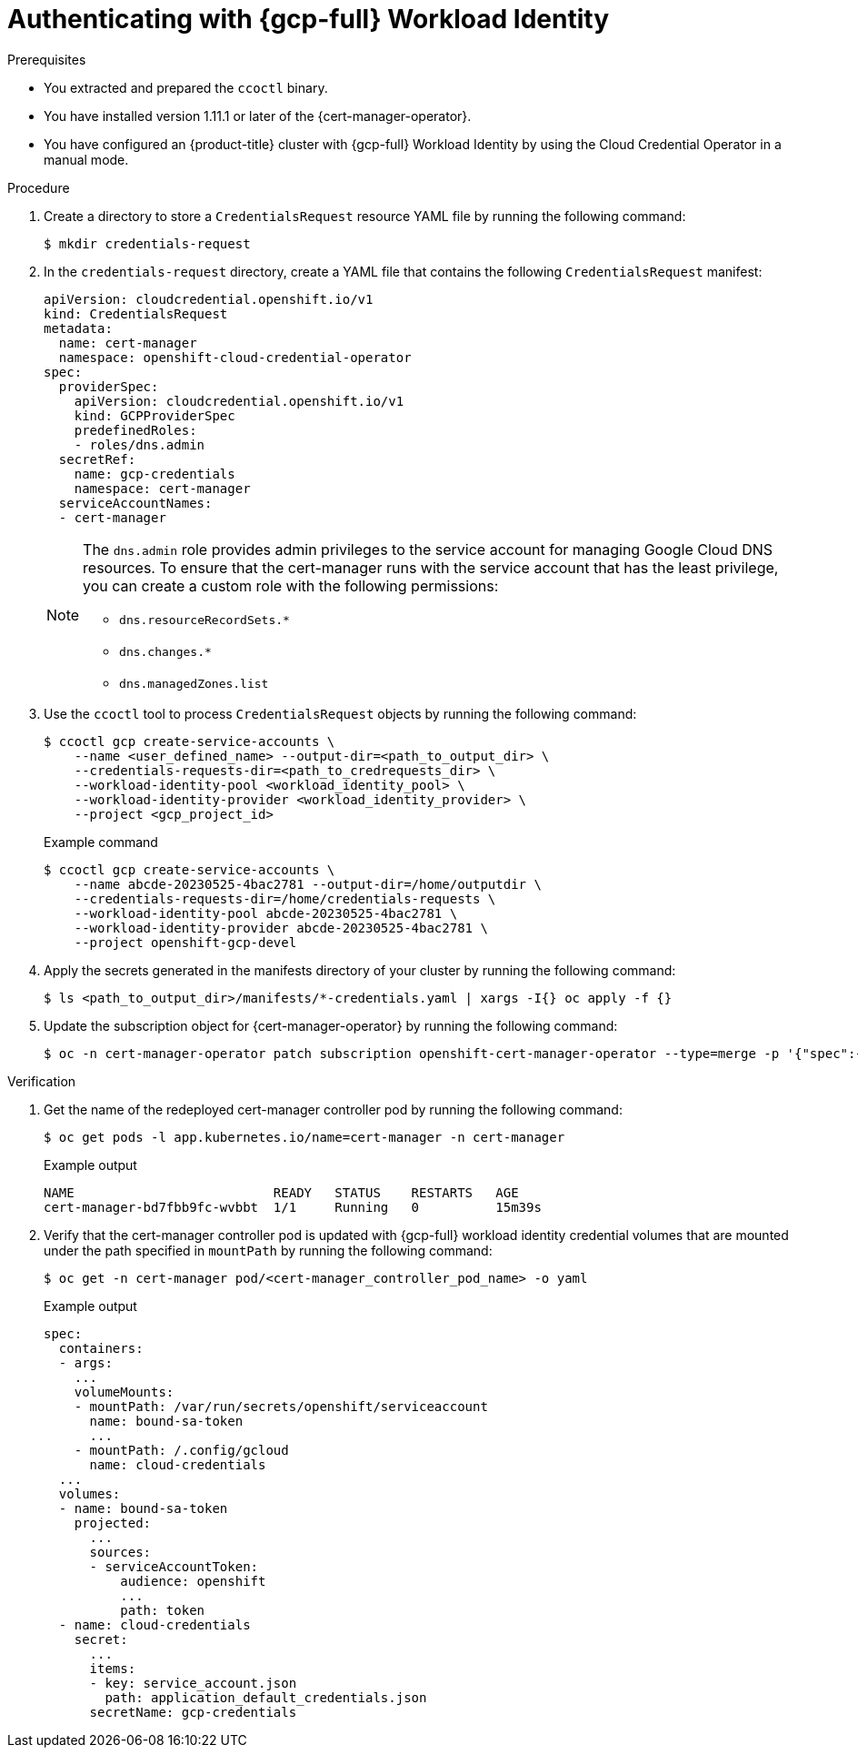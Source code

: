 // Module included in the following assemblies:
//
// * security/cert_manager_operator/cert-manager-authenticate.adoc

:_mod-docs-content-type: PROCEDURE
[id="cert-manager-configure-cloud-credentials-gcp-sts_{context}"]
= Authenticating with {gcp-full} Workload Identity

.Prerequisites

* You extracted and prepared the `ccoctl` binary.
* You have installed version 1.11.1 or later of the {cert-manager-operator}.
* You have configured an {product-title} cluster with {gcp-full} Workload Identity by using the Cloud Credential Operator in a manual mode.

.Procedure

. Create a directory to store a `CredentialsRequest` resource YAML file by running the following command:
+
[source,terminal]
----
$ mkdir credentials-request
----

. In the `credentials-request` directory, create a YAML file that contains the following `CredentialsRequest` manifest:
+
[source,yaml]
----
apiVersion: cloudcredential.openshift.io/v1
kind: CredentialsRequest
metadata:
  name: cert-manager
  namespace: openshift-cloud-credential-operator
spec:
  providerSpec:
    apiVersion: cloudcredential.openshift.io/v1
    kind: GCPProviderSpec
    predefinedRoles:
    - roles/dns.admin
  secretRef:
    name: gcp-credentials
    namespace: cert-manager
  serviceAccountNames:
  - cert-manager
----
+
[NOTE]
====
The `dns.admin` role provides admin privileges to the service account for managing Google Cloud DNS resources. To ensure that the cert-manager runs with the service account that has the least privilege, you can create a custom role with the following permissions:

* `dns.resourceRecordSets.*`
* `dns.changes.*`
* `dns.managedZones.list`
====

. Use the `ccoctl` tool to process `CredentialsRequest` objects by running the following command:
+
[source,terminal]
----
$ ccoctl gcp create-service-accounts \
    --name <user_defined_name> --output-dir=<path_to_output_dir> \
    --credentials-requests-dir=<path_to_credrequests_dir> \
    --workload-identity-pool <workload_identity_pool> \
    --workload-identity-provider <workload_identity_provider> \
    --project <gcp_project_id>
----
+
.Example command
[source,terminal]
----
$ ccoctl gcp create-service-accounts \
    --name abcde-20230525-4bac2781 --output-dir=/home/outputdir \
    --credentials-requests-dir=/home/credentials-requests \
    --workload-identity-pool abcde-20230525-4bac2781 \
    --workload-identity-provider abcde-20230525-4bac2781 \
    --project openshift-gcp-devel
----

. Apply the secrets generated in the manifests directory of your cluster by running the following command:
+
[source,terminal]
----
$ ls <path_to_output_dir>/manifests/*-credentials.yaml | xargs -I{} oc apply -f {}
----

. Update the subscription object for {cert-manager-operator} by running the following command:
+
[source,terminal]
----
$ oc -n cert-manager-operator patch subscription openshift-cert-manager-operator --type=merge -p '{"spec":{"config":{"env":[{"name":"CLOUD_CREDENTIALS_SECRET_NAME","value":"gcp-credentials"}]}}}'
----

.Verification

. Get the name of the redeployed cert-manager controller pod by running the following command:
+
[source,terminal]
----
$ oc get pods -l app.kubernetes.io/name=cert-manager -n cert-manager
----
+
.Example output
[source,terminal]
----
NAME                          READY   STATUS    RESTARTS   AGE
cert-manager-bd7fbb9fc-wvbbt  1/1     Running   0          15m39s
----

. Verify that the cert-manager controller pod is updated with {gcp-full} workload identity credential volumes that are mounted under the path specified in `mountPath` by running the following command:
+
[source,terminal]
----
$ oc get -n cert-manager pod/<cert-manager_controller_pod_name> -o yaml
----
+
.Example output
[source,terminal]
----
spec:
  containers:
  - args:
    ...
    volumeMounts:
    - mountPath: /var/run/secrets/openshift/serviceaccount
      name: bound-sa-token
      ...
    - mountPath: /.config/gcloud
      name: cloud-credentials
  ...
  volumes:
  - name: bound-sa-token
    projected:
      ...
      sources:
      - serviceAccountToken:
          audience: openshift
          ...
          path: token
  - name: cloud-credentials
    secret:
      ...
      items:
      - key: service_account.json
        path: application_default_credentials.json
      secretName: gcp-credentials
----